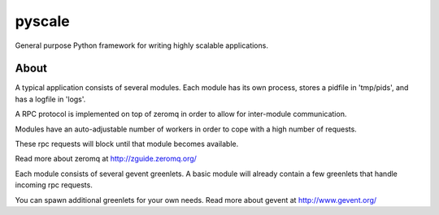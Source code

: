 
.. index::
   pair: zeromq; pyscale
   pair: projects using zeromq; pyscale
   pair: github projects; pyscale


.. _pyscale_zeromq:

===================
pyscale
===================


.. seealso::

   - http://pypi.python.org/pypi/pyscale/0.1.1
   - https://github.com/alexcepoi/pyscale



General purpose Python framework for writing highly scalable applications.

About
======

A typical application consists of several modules. Each module has its own
process, stores a pidfile in 'tmp/pids', and has a logfile in 'logs'.

A RPC protocol is implemented on top of zeromq in order to allow for inter-module
communication.

Modules have an auto-adjustable number of workers in order to cope with a high
number of requests.

These rpc requests will block until that module becomes available.

Read more about zeromq at http://zguide.zeromq.org/

Each module consists of several gevent greenlets. A basic module will already
contain a few greenlets that handle incoming rpc requests.

You can spawn additional greenlets for your own needs.
Read more about gevent at http://www.gevent.org/
